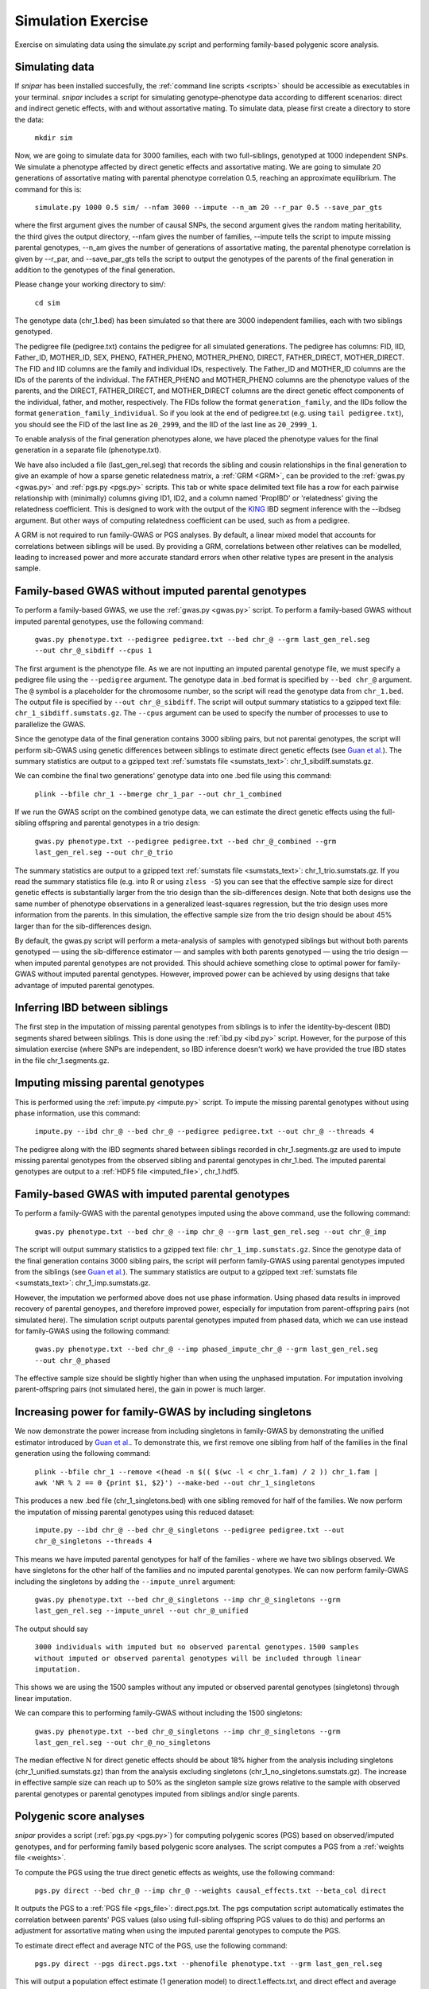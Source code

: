 .. _simulation:
===================
Simulation Exercise
===================

Exercise on simulating data using the simulate.py script and performing family-based polygenic score analysis. 

Simulating data
--------------------

If *snipar* has been installed succesfully, the :ref:`command line scripts <scripts>` should be accessible as
executables in your terminal. *snipar* includes a script for simulating genotype-phenotype data according to 
different scenarios: direct and indirect genetic effects, with and without assortative mating. 
To simulate data, please first create a directory to store the data:

    ``mkdir sim``

Now, we are going to simulate data for 3000 families, each with two full-siblings, genotyped at 1000 independent SNPs. 
We simulate a phenotype affected by direct genetic effects and assortative mating. 
We are going to simulate 20 generations of assortative mating with parental phenotype correlation 0.5, reaching an approximate equilibrium. 
The command for this is:

    ``simulate.py 1000 0.5 sim/ --nfam 3000 --impute --n_am 20 --r_par 0.5 --save_par_gts``

where the first argument gives the number of causal SNPs, the second argument gives the 
random mating heritability, the third gives the output directory, --nfam gives the number of families, --impute 
tells the script to impute missing parental genotypes, --n_am gives the number of generations of assortative mating,
the parental phenotype correlation is given by --r_par, and --save_par_gts tells the script to output the 
genotypes of the parents of the final generation in addition to the genotypes of the final generation.

Please change your working directory to sim/:

    ``cd sim``

The genotype data (chr_1.bed) has been simulated so that there are 3000 independent families, each with two siblings genotyped.

The pedigree file (pedigree.txt) contains the pedigree for all simulated generations. The pedigree has columns:
FID, IID, Father_ID, MOTHER_ID, SEX, PHENO, FATHER_PHENO, MOTHER_PHENO, DIRECT, FATHER_DIRECT, MOTHER_DIRECT. 
The FID and IID columns are the family and individual IDs, respectively. The Father_ID and MOTHER_ID columns are the IDs of the parents of the individual.
The FATHER_PHENO and MOTHER_PHENO columns are the phenotype values of the parents, and the DIRECT, FATHER_DIRECT, and MOTHER_DIRECT columns are the direct genetic effect components of the individual, father, and mother, respectively.
The FIDs follow the format ``generation_family``, and the IIDs follow the format ``generation_family_individual``.
So if you look at the end of pedigree.txt (e.g. using ``tail pedigree.txt``), you should see
the FID of the last line as ``20_2999``, and the IID of the last line as ``20_2999_1``.

To enable analysis of the final generation phenotypes alone, we have placed the phenotype values for the final generation in a separate file (phenotype.txt). 

We have also included a file (last_gen_rel.seg) that records the sibling and cousin relationships in the final generation to give an example of how a sparse genetic relatedness matrix, a :ref:`GRM <GRM>`,
can be provided to the :ref:`gwas.py <gwas.py>` and :ref:`pgs.py <pgs.py>` scripts. This tab or white space delimited text file has a row for each pairwise relationship with (minimally) columns
giving ID1, ID2, and a column named 'PropIBD' or 'relatedness' giving the relatedness coefficient. 
This is designed to work with the output of the `KING <https://www.kingrelatedness.com/manual.shtml>`_ IBD segment inference with the --ibdseg argument.
But other ways of computing relatedness coefficient can be used, such as from a pedigree. 

A GRM is not required to run family-GWAS or PGS analyses. By default, a linear mixed model that accounts for correlations 
between siblings will be used. By providing a GRM, correlations between other relatives can be modelled, 
leading to increased power and more accurate standard errors when other relative types are present in the analysis sample. 

Family-based GWAS without imputed parental genotypes
----------------------------------------------------

To perform a family-based GWAS, we use the :ref:`gwas.py <gwas.py>` script. 
To perform a family-based GWAS without imputed parental genotypes, use the following command:

    ``gwas.py phenotype.txt --pedigree pedigree.txt --bed chr_@ --grm last_gen_rel.seg --out chr_@_sibdiff --cpus 1``

The first argument is the phenotype file. As we are not inputting an imputed parental genotype file,
we must specify a pedigree file using the ``--pedigree`` argument. 
The genotype data in .bed format is specified by ``--bed chr_@`` argument.
The ``@`` symbol is a placeholder for the chromosome number, so the script will read the genotype data from ``chr_1.bed``. 
The output file is specified by ``--out chr_@_sibdiff``. The script will output summary statistics to a gzipped text file: ``chr_1_sibdiff.sumstats.gz``.
The ``--cpus`` argument can be used to specify the number of processes to use to parallelize the GWAS. 

Since the genotype data of the final generation contains 3000 sibling pairs, but not parental genotypes, the script will perform sib-GWAS 
using genetic differences between siblings to estimate direct genetic effects (see `Guan et al. <https://www.nature.com/articles/s41588-025-02118-0>`_).
The summary statistics are output to a gzipped text :ref:`sumstats file <sumstats_text>`: chr_1_sibdiff.sumstats.gz.

We can combine the final two generations' genotype data into one .bed file using this command:

    ``plink --bfile chr_1 --bmerge chr_1_par --out chr_1_combined``

If we run the GWAS script on the combined genotype data, we can estimate the direct genetic effects using the full-sibling offspring and parental genotypes 
in a trio design:

    ``gwas.py phenotype.txt --pedigree pedigree.txt --bed chr_@_combined --grm last_gen_rel.seg --out chr_@_trio``

The summary statistics are output to a gzipped text :ref:`sumstats file <sumstats_text>`: chr_1_trio.sumstats.gz.
If you read the summary statistics file (e.g. into R or using ``zless -S``) you can see that the effective sample size for 
direct genetic effects is substantially larger from the trio design than the sib-differences design. 
Note that both designs use the same number of phenotype observations in a generalized least-squares regression, but the trio design uses more information from the parents.
In this simulation, the effective sample size from the trio design should be about 45% larger than for the sib-differences design.

By default, the gwas.py script will perform a meta-analysis of samples with genotyped siblings but without both parents genotyped —
using the sib-difference estimator — and samples with both parents genotyped — using the trio design — when
imputed parental genotypes are not provided. This should achieve something close to optimal power for family-GWAS
without imputed parental genotypes. However, improved power can be achieved by using designs that take advantage of
imputed parental genotypes. 

Inferring IBD between siblings
------------------------------

The first step in the imputation of missing parental genotypes from siblings is to infer the identity-by-descent (IBD) segments shared between siblings.
This is done using the :ref:`ibd.py <ibd.py>` script. However, for the purpose of this simulation exercise (where SNPs are independent, so IBD inference doesn't work)
we have provided the true IBD states in the file chr_1.segments.gz.

Imputing missing parental genotypes
-----------------------------------

This is performed using the :ref:`impute.py <impute.py>` script. 
To impute the missing parental genotypes without using phase information, use this command:

    ``impute.py --ibd chr_@ --bed chr_@ --pedigree pedigree.txt --out chr_@ --threads 4``

The pedigree along with the IBD segments shared between siblings recorded in chr_1.segments.gz are used to impute missing parental genotypes
from the observed sibling and parental genotypes in chr_1.bed. 
The imputed parental genotypes are output to a :ref:`HDF5 file <imputed_file>`, chr_1.hdf5. 

Family-based GWAS with imputed parental genotypes
-------------------------------------------------

To perform a family-GWAS with the parental genotypes imputed using the above command, use the following command:

    ``gwas.py phenotype.txt --bed chr_@ --imp chr_@ --grm last_gen_rel.seg --out chr_@_imp``

The script will output summary statistics to a gzipped text file: ``chr_1_imp.sumstats.gz``.
Since the genotype data of the final generation contains 3000 sibling pairs, the script will perform family-GWAS 
using parental genotypes imputed from the siblings (see `Guan et al. <https://www.nature.com/articles/s41588-025-02118-0>`_).
The summary statistics are output to a gzipped text :ref:`sumstats file <sumstats_text>`: chr_1_imp.sumstats.gz.

However, the imputation we performed above does not use phase information. Using phased data results in improved recovery of parental genoypes,
and therefore improved power, especially for imputation from parent-offspring pairs (not simulated here). 
The simulation script outputs parental genotypes imputed from phased data, which we can use instead for family-GWAS using the following command:

    ``gwas.py phenotype.txt --bed chr_@ --imp phased_impute_chr_@ --grm last_gen_rel.seg --out chr_@_phased``

The effective sample size should be slightly higher than when using the unphased imputation. For imputation 
involving parent-offspring pairs (not simulated here), the gain in power is much larger. 

Increasing power for family-GWAS by including singletons
--------------------------------------------------------

We now demonstrate the power increase from including singletons in family-GWAS
by demonstrating the unified estimator introduced by `Guan et al. <https://www.nature.com/articles/s41588-025-02118-0>`_. 
To demonstrate this, we first remove one sibling from half of the families in the final generation using the following command:

    ``plink --bfile chr_1 --remove <(head -n $(( $(wc -l < chr_1.fam) / 2 )) chr_1.fam | awk 'NR % 2 == 0 {print $1, $2}') --make-bed --out chr_1_singletons``

This produces a new .bed file (chr_1_singletons.bed) with one sibling removed for half of the families. 
We now perform the imputation of missing parental genotypes using this reduced dataset:

    ``impute.py --ibd chr_@ --bed chr_@_singletons --pedigree pedigree.txt --out chr_@_singletons --threads 4``

This means we have imputed parental genotypes for half of the families - where we have two siblings observed. 
We have singletons for the other half of the families and no imputed parental genotypes. 
We can now perform family-GWAS including the singletons by adding the ``--impute_unrel`` argument:

    ``gwas.py phenotype.txt --bed chr_@_singletons --imp chr_@_singletons --grm last_gen_rel.seg --impute_unrel --out chr_@_unified``

The output should say 

    ``3000 individuals with imputed but no observed parental genotypes.``
    ``1500 samples without imputed or observed parental genotypes will be included through linear imputation.``

This shows we are using the 1500 samples without any imputed or observed parental genotypes (singletons) through linear imputation.

We can compare this to performing family-GWAS without including the 1500 singletons:

    ``gwas.py phenotype.txt --bed chr_@_singletons --imp chr_@_singletons --grm last_gen_rel.seg --out chr_@_no_singletons``

The median effective N for direct genetic effects should be about 18% higher from the analysis including singletons 
(chr_1_unified.sumstats.gz) than from the analysis excluding singletons (chr_1_no_singletons.sumstats.gz).
The increase in effective sample size can reach up to 50% as the singleton sample size grows relative to the 
sample with observed parental genotypes or parental genotypes imputed from siblings and/or single parents. 

Polygenic score analyses
------------------------

*snipar* provides a script (:ref:`pgs.py <pgs.py>`) for computing polygenic scores (PGS) based on observed/imputed genotypes,
and for performing family based polygenic score analyses. The script computes a PGS from a :ref:`weights file <weights>`. 

To compute the PGS using the true direct genetic effects as weights, use the following command:

    ``pgs.py direct --bed chr_@ --imp chr_@ --weights causal_effects.txt --beta_col direct``
    
It outputs the PGS to a :ref:`PGS file <pgs_file>`: direct.pgs.txt. The pgs computation script
automatically estimates the correlation between parents' PGS values (also using full-sibling offspring PGS values to do this)
and performs an adjustment for assortative mating when using the imputed parental genotypes to compute the PGS. 

To estimate direct effect and average NTC of the PGS, use the following command:

    ``pgs.py direct --pgs direct.pgs.txt --phenofile phenotype.txt --grm last_gen_rel.seg``

This will output a population effect estimate (1 generation model) to direct.1.effects.txt, and 
direct effect and average NTC estimates to (2 generation model) to direct.2.effects.txt. The
population and direct effect estimates are the coefficients on the proband PGS in the 1 and 2
generation models, so are indicated by the 'proband' row. The average NTC estimate is the
coefficient on the parental PGS in the two-generation model. The first column gives the name
of the covariate/PGS column, the second column gives the estimated regression coefficient,
and the third column gives the standard error of the estimate. The sampling variance-covariance matrix of the estimates is output to direct.1.vcov.txt (for the 1 generation model) and
direct.2.vcov.txt (for the 2 generation model).

As we are using the true direct effects as weights, the PGS captures all of the heritability,
and the direct and population effects should both be the same (1 in expectation), and the 
average parental NTC should be zero (in expectation). To check this, read in the 
effect estimate output files in *R* or look at them using a text viewer (e.g. less -S on a unix system).

To compute the PGS from the true direct genetic effects+estimation error (such as would be obtained from a family-GWAS), 
use the following command:

    ``pgs.py direct_v1 --bed chr_@ --imp chr_@ --weights causal_effects.txt --beta_col direct_v1``
    
It outputs the PGS to a :ref:`PGS file <pgs_file>`: direct_v1.pgs.txt. (Notice also that the inferred
correlation between parents' PGSs is lower than when using the true direct genetic effects as weights due to
estimation error in the weights.)

To estimate direct effect and average NTC of the PGS, use the following command:

    ``pgs.py direct_v1 --pgs direct_v1.pgs.txt --phenofile phenotype.txt --grm last_gen_rel.seg``

This will output a population effect estimate (1 generation model) to direct_v1.1.effects.txt, and 
direct effect and average NTC estimates to (2 generation model) to direct_v2.2.effects.txt. 

Unlike when using the true direct genetic effects as weights, the direct effect of the PGS estimated
from noisy weights (in direct_v1.1.effects.txt) will be smaller than the population effect (direct_v1.2.effects.txt).
This is because the PGS does not capture all of the heritability due to estimation error in the weights. 
The PGS has its population effect inflated (relative to its direct effect) by assortative mating, 
which induces a correlation with the component of the heritability not directly captured by the PGS due to estimation error. 
This inflation is not captured by the direct effect of the PGS because the within-family variation used to estimate the direct effect is due to the random segregation of genetic material during meiosis.
Here, the ratio between direct and population effects of the PGS should be around 0.86. 

One should also observe a statistically significant average parental NTC (in direct_v1.2.effects.txt) of the PGS from 
the two-generation model despite the absence of parental indirect genetic effects in this simulation. Here,
the ratio between the average NTC and the direct effect should be around 0.15. This demonstrates
that statistically significant average NTC estimates cannot be interpreted as automatically demonstrating
parental indirect genetic effects, especially for phenotypes affected by assortative mating. 

Adjusting indirect genetic effect estimates for assortative mating
------------------------------------------------------------------

We now show how to adjust two-generation PGI results for assortative mating
using the procedure outlined in `Estimation of indirect genetic effects and heritability under assortative mating <https://www.biorxiv.org/content/10.1101/2023.07.10.548458v1.abstract>`_. 
The estimation procedure is summarized in this diagram: 

.. image:: two_gen_estimation.png
    :scale: 30 %
    :align: center
    :alt: Two-generation estimation procedure accouting for assortative mating

The estimation requires as inputs: an estimate of the correlation between parents' scores, :math:`r_k`;
the regression coefficients from two-generation PGI analysis, (:math:`\delta_{\text{PGI}:k},\alpha_{\text{PGI}:k}`);
and a heritability estimate, :math:`h^2_f`,from MZ-DZ twin comparisons, `RDR <https://www.nature.com/articles/s41588-018-0178-9>`_, or sib-regression.

The estimation procedure outputs estimates of: :math:`k`, the fraction of heritability the PGI would explain in a random mating population;
:math:`r_\delta`, the correlation between parents' true direct genetic effect components; 
:math:`h^2_\text{eq}`, the equilibrium heritability, adjusting for the downward bias in heritability estimates from
MZ-DZ comparisons, RDR, and sib-regression; 
:math:`\alpha_\delta`, the indirect genetic effect of true direct genetic effect PGI;
and :math:`v_{\eta:\delta}`, the fraction of phenotypic variance contribued by the indirect genetic effect component
that is correlated with the direct genetic effect component. 

We can use *snipar* to compute the two-generation PGI estimates and the correlation between parents' scores, 
and we can input a heritability estimate into *pgs.py* script to complete the inputs, so that
*snipar* will perform the two-generation analysis adjusting for assortative mating. 

To perform the estimation, we will the combined offspring and parental genotype files. 
(This was created above using the command ``plink --bfile chr_1 --bmerge chr_1_par --out chr_1_combined``.)
This enables us to estimate the correlation between parents' scores 
using the observed parental genotypes. This is better than using the siblings 
because the correlation estimate from observed parental genotypes is uncorrelated with the PGS regression coefficients.

We now compute the noisy PGI using the observed offspring and parental genotypes:

    ``pgs.py direct_v1_obs --bed chr_@_combined --weights causal_effects.txt --beta_col direct_v1 --pedigree pedigree.txt``

To complete the inputs to two-generation PGI analysis, we need an estimate of heritability --
as one would obtain from sib-regression, RDR, or MZ-DZ twin comparisons. This estimate is 
a downard biased estimate of the equilibrium heritability, :math:`h^2_\text{eq}`, by a factor of :math:`(1-r_\delta)`, where
:math:`r_\delta` is the correlation between the parents' direct genetic effect components. 

We can obtain this from the VCs.txt output of the simulation, which can be read into R/Python/etc as table. 
Each row gives, for each generation, the variance of the direct genetic effect component, the phenotypic variance, and the
correlation between parents' direct genetic effect components. The equilibrium heritability is
obtained by using the values in the last row: 
dividing the variance of the direct genetic effect component (first column) by the phenotypic variance
(second column). To then obtain the heritability as estimated by sib-regression, RDR, and MZ-DZ twin comparisons,
we multiply the equilibrium heritability by :math:`(1-r_\delta)`, where :math:`r_\delta` is obtained from the third column of 
the last row. The equilibrium heritability should be around 0.59, and :math:`r_\delta` should be around 0.29, so the heritability as estimated
by sib-regression, RDR, MZ-DZ twin comparisons should be around :math:`h^2_f \approx (1-0.29) \times 0.59=0.42`. 

We can now perform two-generation PGI analysis accounting for assortative mating using the following command, 
with the h2f argument set to the number computed from your VCs.txt file as outlined above (here we use 0.42):

    ``pgs.py direct_v1_obs --pgs direct_v1_obs.pgs.txt --phenofile phenotype.txt --h2f 0.42,0``

This script will take the input heritability estimate (0.42) and the standard error of the estimate (here 0 since we used the true value)
to estimate the fraction of heritability the PGI would explain in a random mating population,
:math:`k`, which should be around 0.5; the correlation between parents' direct genetic effect components, :math:`r_\delta`, 
which should be around 0.29; the equilibrium heritability, :math:`h^2_\text{eq}`, which should be around 0.59; 
the ratio between direct and population effects that would be expected based on assortative mating alone, :math:`\rho_k`,
which should be around 0.86; the indirect genetic effect of true direct genetic effect PGI, :math:`\alpha_\delta`, which should not be
statistically significantly different from zero (with high probability) because there are no parental indirect genetic effects in this simulation; 
and :math:`v_{\eta:\delta}`, the contribution to the phenotypic variance from the indirect genetic effect component correlated with direct genetic effect component,
which should also not be statistically indistinguishable from zero (with high probability). These estimates are output to direct_v1_obs.am_adj_pars.txt. 